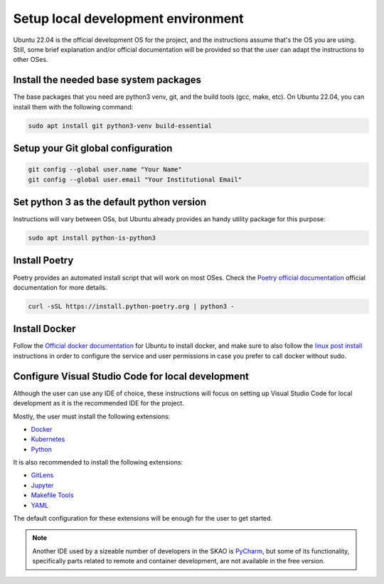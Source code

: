 .. _local-development:

***********************************
Setup local development environment
***********************************

Ubuntu 22.04 is the official development OS for the project, and the instructions
assume that's the OS you are using. Still, some brief explanation and/or official documentation will be provided so that
the user can adapt the instructions to other OSes.

Install the needed base system packages
=======================================

The base packages that you need are python3 venv, git, and the build tools (gcc, make, etc).
On Ubuntu 22.04, you can install them with the following command:

.. code-block:: bash

    sudo apt install git python3-venv build-essential

Setup your Git global configuration
===================================

.. code-block:: bash

    git config --global user.name "Your Name"
    git config --global user.email "Your Institutional Email"

Set python 3 as the default python version
==========================================

Instructions will vary between OSs, but Ubuntu already provides an handy utility package for this purpose:

.. code-block:: bash

    sudo apt install python-is-python3

Install Poetry
==============

Poetry provides an automated install script that will work on most OSes.
Check the `Poetry official documentation`_ official documentation for more details.

.. code-block:: bash

    curl -sSL https://install.python-poetry.org | python3 -

.. _`Poetry official documentation`: https://python-poetry.org/docs

Install Docker
==============

Follow the `Official docker documentation`_ for Ubuntu to install docker, and make sure to also
follow the `linux post install`_ instructions in order to configure the service and user permissions
in case you prefer to call docker without sudo.

.. _`Official docker documentation`: https://docs.docker.com/engine/install/ubuntu/
.. _`linux post install`: https://docs.docker.com/engine/install/linux-postinstall/

Configure Visual Studio Code for local development
==================================================

Although the user can use any IDE of choice, these instructions will focus on
setting up Visual Studio Code for local development as it is the recommended
IDE for the project.

Mostly, the user must install the following extensions:

* `Docker`_
* `Kubernetes`_
* `Python`_

It is also recommended to install the following extensions:

* `GitLens`_
* `Jupyter`_
* `Makefile Tools`_
* `YAML`_

.. _`Docker`: https://marketplace.visualstudio.com/items?itemName=ms-azuretools.vscode-docker
.. _`Python`: https://marketplace.visualstudio.com/items?itemName=ms-python.python
.. _`GitLens`: https://marketplace.visualstudio.com/items?itemName=eamodio.gitlens
.. _`Jupyter`: https://marketplace.visualstudio.com/items?itemName=ms-toolsai.jupyter
.. _`Kubernetes`: https://marketplace.visualstudio.com/items?itemName=ms-kubernetes-tools.vscode-kubernetes-tools
.. _`Makefile Tools`: https://marketplace.visualstudio.com/items?itemName=ms-vscode.makefile-tools
.. _`YAML`: https://marketplace.visualstudio.com/items?itemName=redhat.vscode-yaml

The default configuration for these extensions will be enough for the user to get started.

.. note::
    Another IDE used by a sizeable number of developers in the SKAO is `PyCharm`_, but some of its functionality,
    specifically parts related to remote and container development, are not available in the free version.

.. _`PyCharm`: https://www.jetbrains.com/pycharm/

